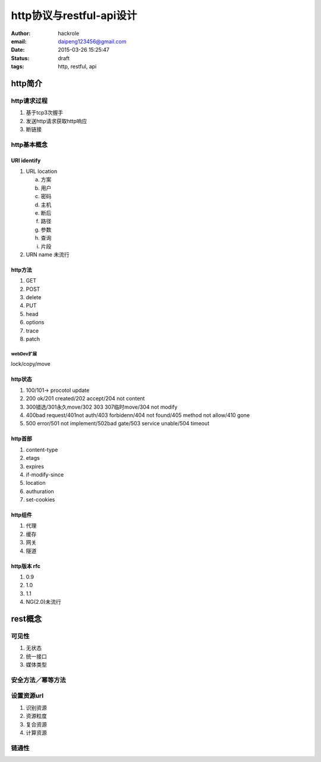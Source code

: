 http协议与restful-api设计
=========================
:author: hackrole
:email: daipeng123456@gmail.com
:date: 2015-03-26 15:25:47
:status: draft
:tags: http, restful, api

http简介
--------

http请求过程
~~~~~~~~~~~~

1) 基于tcp3次握手

2) 发送http请求获取http响应

3) 断链接

http基本概念
~~~~~~~~~~~~

URI identify
""""""""""""

1) URL location

   a) 方案

   b) 用户

   c) 密码

   d) 主机

   e) 断后

   f) 路径

   g) 参数

   h) 查询

   i) 片段

2) URN name 未流行

http方法
""""""""

1) GET

2) POST

3) delete

4) PUT

5) head

6) options

7) trace

8) patch

webDev扩展
''''''''''

lock/copy/move

http状态
""""""""

1) 100/101-> procotol update

2) 200 ok/201 created/202 accept/204 not content

3) 300错选/301永久move/302 303 307临时move/304 not modify

4) 400bad request/401not auth/403 forbidenn/404 not found/405 method not allow/410 gone

5) 500 error/501 not implement/502bad gate/503 service unable/504 timeout

http首部
""""""""

1) content-type

2) etags

3) expires

4) if-modify-since

5) location

6) authuration

7) set-cookies

http组件
""""""""

1) 代理

2) 缓存

3) 网关

4) 隧道

http版本 rfc
""""""""""""

1) 0.9

2) 1.0

3) 1.1

4) NG(2.0)未流行

rest概念
--------

可见性
~~~~~~

1) 无状态

2) 统一接口

3) 媒体类型

安全方法／幂等方法
~~~~~~~~~~~~~~~~~~

设置资源url
~~~~~~~~~~~

1) 识别资源

2) 资源粒度

3) 复合资源

4) 计算资源

链通性
~~~~~~
